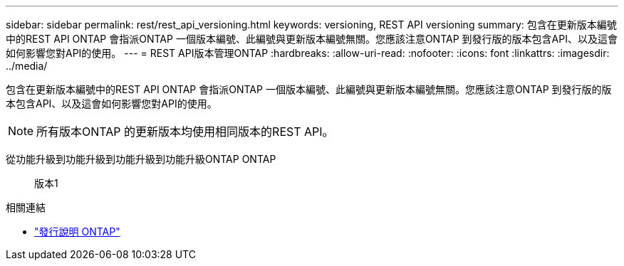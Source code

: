 ---
sidebar: sidebar 
permalink: rest/rest_api_versioning.html 
keywords: versioning, REST API versioning 
summary: 包含在更新版本編號中的REST API ONTAP 會指派ONTAP 一個版本編號、此編號與更新版本編號無關。您應該注意ONTAP 到發行版的版本包含API、以及這會如何影響您對API的使用。 
---
= REST API版本管理ONTAP
:hardbreaks:
:allow-uri-read: 
:nofooter: 
:icons: font
:linkattrs: 
:imagesdir: ../media/


[role="lead"]
包含在更新版本編號中的REST API ONTAP 會指派ONTAP 一個版本編號、此編號與更新版本編號無關。您應該注意ONTAP 到發行版的版本包含API、以及這會如何影響您對API的使用。


NOTE: 所有版本ONTAP 的更新版本均使用相同版本的REST API。

從功能升級到功能升級到功能升級到功能升級ONTAP ONTAP:: 版本1


.相關連結
* link:../rn/whats_new.html["發行說明 ONTAP"]


